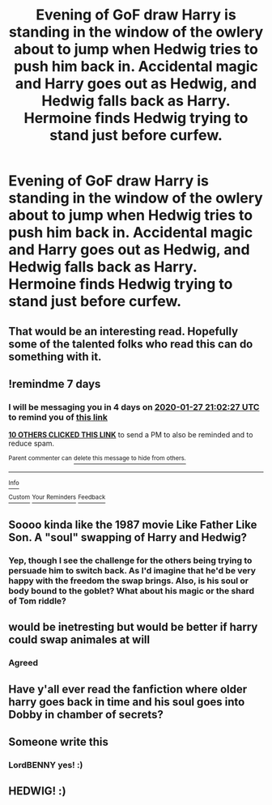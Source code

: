#+TITLE: Evening of GoF draw Harry is standing in the window of the owlery about to jump when Hedwig tries to push him back in. Accidental magic and Harry goes out as Hedwig, and Hedwig falls back as Harry. Hermoine finds Hedwig trying to stand just before curfew.

* Evening of GoF draw Harry is standing in the window of the owlery about to jump when Hedwig tries to push him back in. Accidental magic and Harry goes out as Hedwig, and Hedwig falls back as Harry. Hermoine finds Hedwig trying to stand just before curfew.
:PROPERTIES:
:Author: dark-phoenix-lady
:Score: 148
:DateUnix: 1579513825.0
:DateShort: 2020-Jan-20
:FlairText: Prompt
:END:

** That would be an interesting read. Hopefully some of the talented folks who read this can do something with it.
:PROPERTIES:
:Author: quiltingsarah
:Score: 8
:DateUnix: 1579536995.0
:DateShort: 2020-Jan-20
:END:


** !remindme 7 days
:PROPERTIES:
:Author: vini84200
:Score: 3
:DateUnix: 1579554147.0
:DateShort: 2020-Jan-21
:END:

*** I will be messaging you in 4 days on [[http://www.wolframalpha.com/input/?i=2020-01-27%2021:02:27%20UTC%20To%20Local%20Time][*2020-01-27 21:02:27 UTC*]] to remind you of [[https://np.reddit.com/r/HPfanfiction/comments/erb7wd/evening_of_gof_draw_harry_is_standing_in_the/ff42juj/?context=3][*this link*]]

[[https://np.reddit.com/message/compose/?to=RemindMeBot&subject=Reminder&message=%5Bhttps%3A%2F%2Fwww.reddit.com%2Fr%2FHPfanfiction%2Fcomments%2Ferb7wd%2Fevening_of_gof_draw_harry_is_standing_in_the%2Fff42juj%2F%5D%0A%0ARemindMe%21%202020-01-27%2021%3A02%3A27%20UTC][*10 OTHERS CLICKED THIS LINK*]] to send a PM to also be reminded and to reduce spam.

^{Parent commenter can} [[https://np.reddit.com/message/compose/?to=RemindMeBot&subject=Delete%20Comment&message=Delete%21%20erb7wd][^{delete this message to hide from others.}]]

--------------

[[https://np.reddit.com/r/RemindMeBot/comments/e1bko7/remindmebot_info_v21/][^{Info}]]

[[https://np.reddit.com/message/compose/?to=RemindMeBot&subject=Reminder&message=%5BLink%20or%20message%20inside%20square%20brackets%5D%0A%0ARemindMe%21%20Time%20period%20here][^{Custom}]]
[[https://np.reddit.com/message/compose/?to=RemindMeBot&subject=List%20Of%20Reminders&message=MyReminders%21][^{Your Reminders}]]
[[https://np.reddit.com/message/compose/?to=Watchful1&subject=RemindMeBot%20Feedback][^{Feedback}]]
:PROPERTIES:
:Author: RemindMeBot
:Score: 5
:DateUnix: 1579554343.0
:DateShort: 2020-Jan-21
:END:


** Soooo kinda like the 1987 movie Like Father Like Son. A "soul" swapping of Harry and Hedwig?
:PROPERTIES:
:Author: fanficfan81
:Score: 3
:DateUnix: 1579565386.0
:DateShort: 2020-Jan-21
:END:

*** Yep, though I see the challenge for the others being trying to persuade him to switch back. As I'd imagine that he'd be very happy with the freedom the swap brings. Also, is his soul or body bound to the goblet? What about his magic or the shard of Tom riddle?
:PROPERTIES:
:Author: dark-phoenix-lady
:Score: 2
:DateUnix: 1579644120.0
:DateShort: 2020-Jan-22
:END:


** would be inetresting but would be better if harry could swap animales at will
:PROPERTIES:
:Author: Mr_Tumbleweed_dealer
:Score: 2
:DateUnix: 1579550597.0
:DateShort: 2020-Jan-20
:END:

*** Agreed
:PROPERTIES:
:Author: CM1112
:Score: 1
:DateUnix: 1580588853.0
:DateShort: 2020-Feb-01
:END:


** Have y'all ever read the fanfiction where older harry goes back in time and his soul goes into Dobby in chamber of secrets?
:PROPERTIES:
:Author: XxxDeeGurlxxX
:Score: 2
:DateUnix: 1579569296.0
:DateShort: 2020-Jan-21
:END:


** Someone write this
:PROPERTIES:
:Author: LordBenny3776
:Score: 4
:DateUnix: 1579539830.0
:DateShort: 2020-Jan-20
:END:

*** LordBENNY yes! :)
:PROPERTIES:
:Score: 3
:DateUnix: 1579555427.0
:DateShort: 2020-Jan-21
:END:


** HEDWIG! :)
:PROPERTIES:
:Score: 1
:DateUnix: 1579555404.0
:DateShort: 2020-Jan-21
:END:
